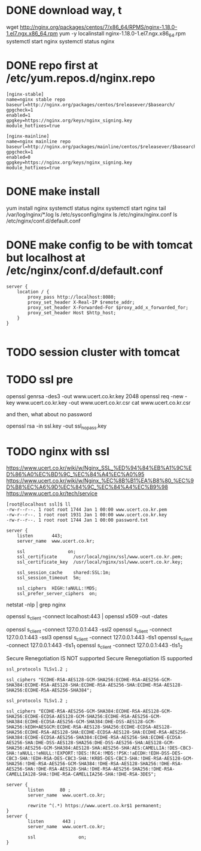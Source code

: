 * DONE download way, t

wget http://nginx.org/packages/centos/7/x86_64/RPMS/nginx-1.18.0-1.el7.ngx.x86_64.rpm
yum -y localinstall nginx-1.18.0-1.el7.ngx.x86_64.rpm 
systemctl start nginx
systemctl status nginx

* DONE repo first at /etc/yum.repos.d/nginx.repo

#+BEGIN_SRC 
[nginx-stable]
name=nginx stable repo
baseurl=http://nginx.org/packages/centos/$releasever/$basearch/
gpgcheck=1
enabled=1
gpgkey=https://nginx.org/keys/nginx_signing.key
module_hotfixes=true

[nginx-mainline]
name=nginx mainline repo
baseurl=http://nginx.org/packages/mainline/centos/$releasever/$basearch/
gpgcheck=1
enabled=0
gpgkey=https://nginx.org/keys/nginx_signing.key
module_hotfixes=true
#+END_SRC

* DONE make install

yum install nginx
systemctl status nginx
systemctl start nginx
tail /var/log/nginx/*.log
ls /etc/sysconfig/nginx
ls /etc/nginx/nginx.conf
ls /etc/nginx/conf.d/default.conf

* DONE make config to be with tomcat but localhost at /etc/nginx/conf.d/default.conf

#+BEGIN_SRC 
server {
    location / {
        proxy_pass http://localhost:8080;
        proxy_set_header X-Real-IP $remote_addr;
        proxy_set_header X-Forwarded-For $proxy_add_x_forwarded_for;
        proxy_set_header Host $http_host;
    }
}

#+END_SRC

* TODO session cluster with tomcat
* TODO ssl pre

openssl genrsa -des3 -out www.ucert.co.kr.key 2048
openssl req -new -key www.ucert.co.kr.key -out www.ucert.co.kr.csr
cat www.ucert.co.kr.csr

and then, what about no password

openssl rsa -in ssl.key -out ssl_nopass.key

* TODO nginx with ssl

https://www.ucert.co.kr/wiki/w/Nginx_SSL_%ED%94%84%EB%A1%9C%ED%86%A0%EC%BD%9C_%EC%84%A4%EC%A0%95
https://www.ucert.co.kr/wiki/w/Nginx_%EC%8B%B1%EA%B8%80_%EC%9D%B8%EC%A6%9D%EC%84%9C_%EC%84%A4%EC%B9%98
https://www.ucert.co.kr/tech/service

#+BEGIN_SRC 
[root@localhost ssl]$ ll
-rw-r--r--. 1 root root 1744 Jan 1 00:00 www.ucert.co.kr.pem
-rw-r--r--. 1 root root 1931 Jan 1 00:00 www.ucert.co.kr.key
-rw-r--r--. 1 root root 1744 Jan 1 00:00 password.txt
#+END_SRC

#+BEGIN_SRC 
    server {
        listen       443;
        server_name  www.ucert.co.kr;

        ssl                on;
        ssl_certificate      /usr/local/nginx/ssl/www.ucert.co.kr.pem; 
        ssl_certificate_key  /usr/local/nginx/ssl/www.ucert.co.kr.key;

        ssl_session_cache    shared:SSL:1m;
        ssl_session_timeout  5m;

        ssl_ciphers  HIGH:!aNULL:!MD5;
        ssl_prefer_server_ciphers  on;
#+END_SRC

netstat -nlp | grep nginx

openssl s_client -connect localhost:443 | openssl x509 -out -dates 

openssl s_client -connect 127.0.0.1:443 -ssl2
openssl s_client -connect 127.0.0.1:443 -ssl3
openssl s_client -connect 127.0.0.1:443 -tls1
openssl s_client -connect 127.0.0.1:443 -tls1_1
openssl s_client -connect 127.0.0.1:443 -tls1_2

Secure Renegotiation IS NOT supported
Secure Renegotiation IS supported

#+BEGIN_SRC 
ssl_protocols TLSv1.2 ;

ssl_ciphers "ECDHE-RSA-AES128-GCM-SHA256:ECDHE-RSA-AES256-GCM-SHA384:ECDHE-RSA-AES128-SHA:ECDHE-RSA-AES256-SHA:ECDHE-RSA-AES128-SHA256:ECDHE-RSA-AES256-SHA384"; 
#+END_SRC

#+BEGIN_SRC 
ssl_protocols TLSv1.2 ;

ssl_ciphers "ECDHE-RSA-AES256-GCM-SHA384:ECDHE-RSA-AES128-GCM-SHA256:ECDHE-ECDSA-AES128-GCM-SHA256:ECDHE-RSA-AES256-GCM-SHA384:ECDHE-ECDSA-AES256-GCM-SHA384:DHE-DSS-AES128-GCM-SHA256:kEDH+AESGCM:ECDHE-RSA-AES128-SHA256:ECDHE-ECDSA-AES128-SHA256:ECDHE-RSA-AES128-SHA:ECDHE-ECDSA-AES128-SHA:ECDHE-RSA-AES256-SHA384:ECDHE-ECDSA-AES256-SHA384:ECDHE-RSA-AES256-SHA:ECDHE-ECDSA-AES256-SHA:DHE-DSS-AES128-SHA256:DHE-DSS-AES256-SHA:AES128-GCM-SHA256:AES256-GCM-SHA384:AES128-SHA:AES256-SHA:AES:CAMELLIA:!DES-CBC3-SHA:!aNULL:!eNULL:!EXPORT:!DES:!RC4:!MD5:!PSK:!aECDH:!EDH-DSS-DES-CBC3-SHA:!EDH-RSA-DES-CBC3-SHA:!KRB5-DES-CBC3-SHA:!DHE-RSA-AES128-GCM-SHA256:!DHE-RSA-AES256-GCM-SHA384:!DHE-RSA-AES128-SHA256:!DHE-RSA-AES256-SHA:!DHE-RSA-AES128-SHA:!DHE-RSA-AES256-SHA256:!DHE-RSA-CAMELLIA128-SHA:!DHE-RSA-CAMELLIA256-SHA:!DHE-RSA-3DES"; 
#+END_SRC

#+BEGIN_SRC 
server {
        listen      80 ; 
        server_name  www.ucert.co.kr;  

        rewrite ^(.*) https://www.ucert.co.kr$1 permanent; 
}
server {
        listen       443 ;  
        server_name  www.ucert.co.kr; 

        ssl                on;
}
#+END_SRC

